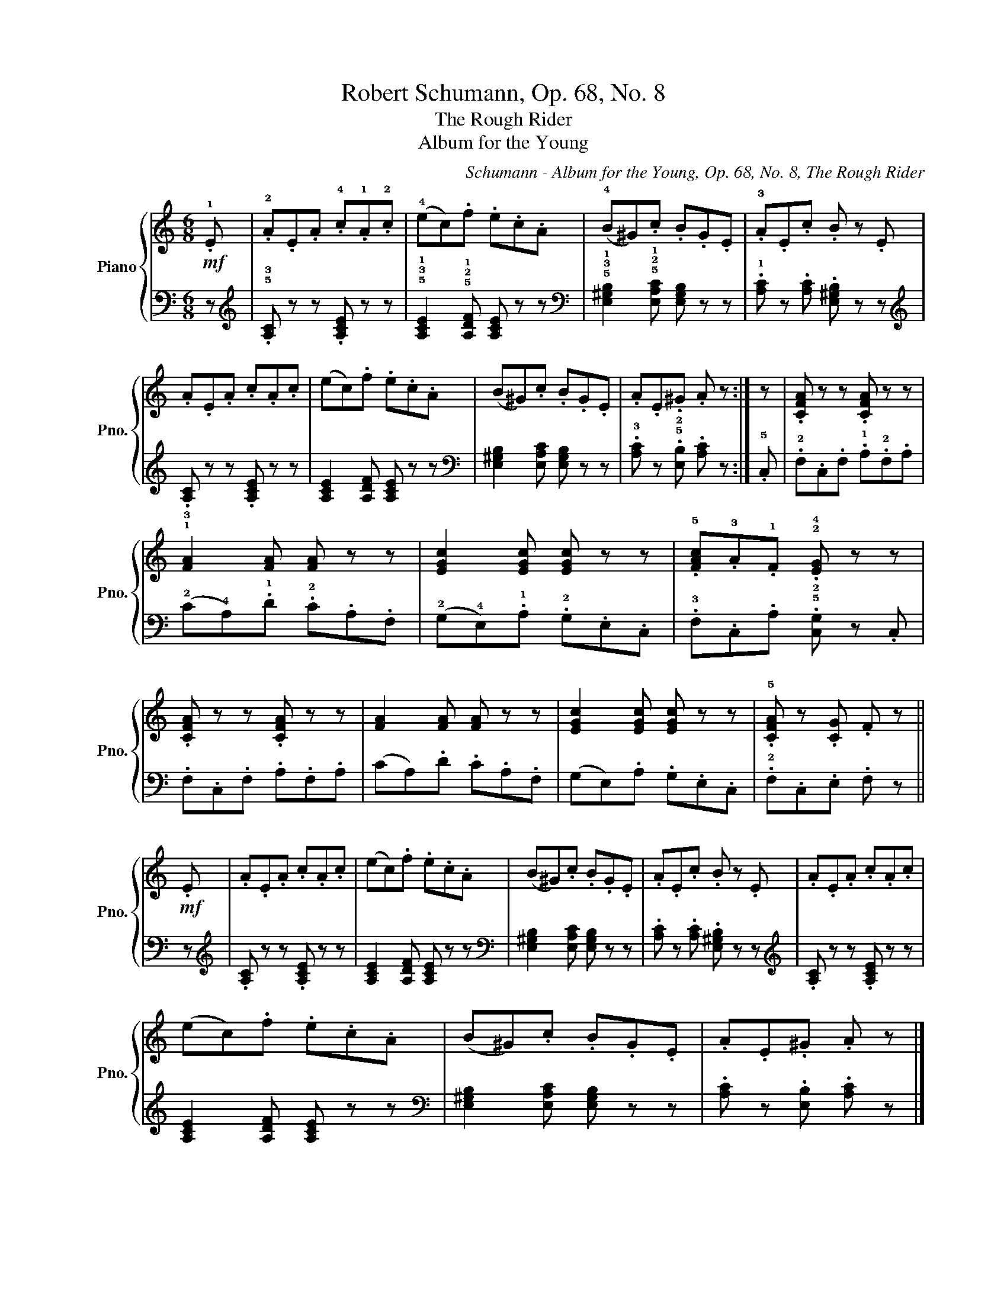 X:1
T:Robert Schumann, Op. 68, No. 8
T:The Rough Rider
T:Album for the Young
C:Schumann - Album for the Young, Op. 68, No. 8, The Rough Rider
%%score { 1 | 2 }
L:1/8
M:6/8
K:C
V:1 treble nm="Piano" snm="Pno."
V:2 bass 
V:1
!mf! .!1!E | .!2!A.E.A .!4!c.!1!A.!2!c | (!4!ec).f .e.c.A | (!4!B^G).c .B.G.E | .!3!A.E.c .B z .E | %5
 .A.E.A .c.A.c | (ec).f .e.c.A | (B^G).c .B.G.E | .A.E.^G .A z :| z | .[CFA] z z .[CFA] z z | %11
 !1!!3![FA]2 [FA] [FA] z z | [EGc]2 [EGc] [EGc] z z | .!5![FAc].!3!A.!1!F .!2!!4![EG] z z | %14
 .[CFA] z z .[CFA] z z | [FA]2 [FA] [FA] z z | [EGc]2 [EGc] [EGc] z z | .!5![CFA] z .[CG] .F z || %18
!mf! .E | .A.E.A .c.A.c | (ec).f .e.c.A | (B^G).c .B.G.E | .A.E.c .B z .E | .A.E.A .c.A.c | %24
 (ec).f .e.c.A | (B^G).c .B.G.E | .A.E.^G .A z |] %27
V:2
 z |[K:treble] .!5!!3![A,C] z z .[A,CE] z z | !5!!3!!1![A,CE]2 !5!!2!!1![A,DF] [A,CE] z z | %3
[K:bass] !5!!3!!1![E,^G,B,]2 !5!!2!!1![E,A,C] [E,G,B,] z z | .!1![A,C] z .[A,C] .[E,^G,B,] z z | %5
[K:treble] .[A,C] z z .[A,CE] z z | [A,CE]2 [A,DF] [A,CE] z z | %7
[K:bass] [E,^G,B,]2 [E,A,C] [E,G,B,] z z | .!3![A,C] z .!5!!2![E,B,] .[A,C] z :| .!5!C, | %10
 .!2!F,.C,.F, .!1!A,.!2!F,.A, | (!2!C!4!A,).!1!D .!2!C.A,.F, | (!2!G,!4!E,).!1!A, .!2!G,.E,.C, | %13
 .!3!F,.C,.A, .!5!!2![C,G,] z .C, | .F,.C,.F, .A,.F,.A, | (CA,).D .C.A,.F, | (G,E,).A, .G,.E,.C, | %17
 .!2!F,.C,.E, .F, z || z |[K:treble] .[A,C] z z .[A,CE] z z | [A,CE]2 [A,DF] [A,CE] z z | %21
[K:bass] [E,^G,B,]2 [E,A,C] [E,G,B,] z z | .[A,C] z .[A,C] .[E,^G,B,] z z | %23
[K:treble] .[A,C] z z .[A,CE] z z | [A,CE]2 [A,DF] [A,CE] z z | %25
[K:bass] [E,^G,B,]2 [E,A,C] [E,G,B,] z z | .[A,C] z .[E,B,] .[A,C] z |] %27

